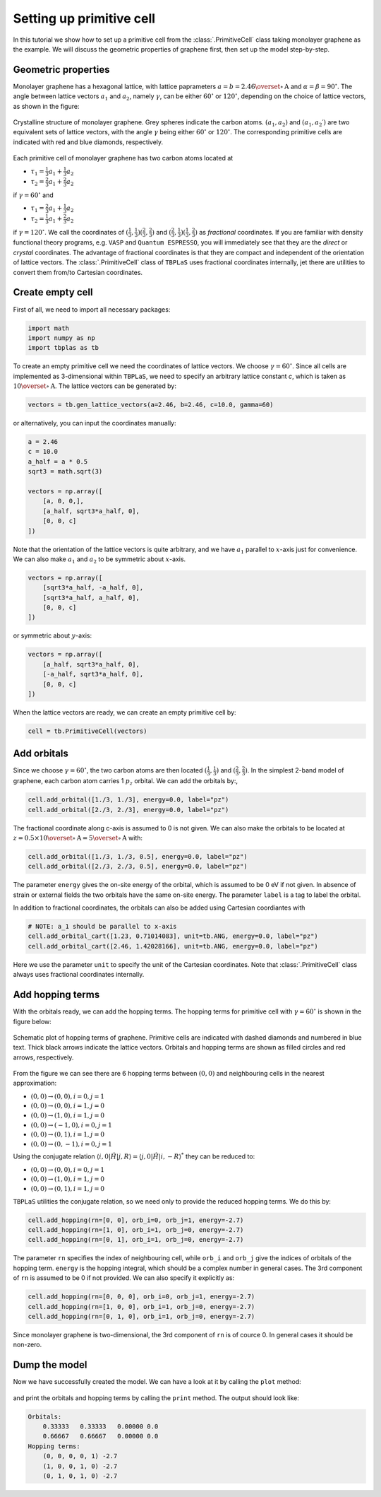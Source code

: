 Setting up primitive cell
=========================

In this tutorial we show how to set up a primitive cell from the :class:`.PrimitiveCell` class taking
monolayer graphene as the example. We will discuss the geometric properties of graphene first, then
set up the model step-by-step.

Geometric properties
--------------------

Monolayer graphene has a hexagonal lattice, with lattice paprameters :math:`a=b=2.46 \overset{\circ}{\mathrm {A}}`
and :math:`\alpha=\beta=90^\circ`. The angle between lattice vectors :math:`a_1` and :math:`a_2`, namely :math:`\gamma`,
can be either :math:`60^\circ` or :math:`120^\circ`, depending on the choice of lattice vectors, as shown in the figure:

.. figure:: images/model/graph_lattice.png
    :align: center
    :scale: 60%

    Crystalline structure of monolayer graphene. Grey spheres indicate the carbon atoms. :math:`(a_1, a_2)` and
    :math:`(a_1, a_2\prime)` are two equivalent sets of lattice vectors, with the angle :math:`\gamma` being either
    :math:`60^\circ` or :math:`120^\circ`. The corresponding primitive cells are indicated with red and blue diamonds,
    respectively.

Each primitive cell of monolayer graphene has two carbon atoms located at
 
* :math:`\tau_1 = \frac{1}{3}a_1 + \frac{1}{3}a_2`
* :math:`\tau_2 = \frac{2}{3}a_1 + \frac{2}{3}a_2`

if :math:`\gamma=60^\circ` and

* :math:`\tau_1 = \frac{2}{3}a_1 + \frac{1}{3}a_2`
* :math:`\tau_2 = \frac{1}{3}a_1 + \frac{2}{3}a_2`

if :math:`\gamma=120^\circ`. We call the coordinates of :math:`(\frac{1}{3}, \frac{1}{3}) (\frac{2}{3}, \frac{2}{3})`
and :math:`(\frac{2}{3}, \frac{1}{3}) (\frac{1}{3}, \frac{2}{3})` as `fractional` coordinates. If you are familiar with
density functional theory programs, e.g. ``VASP`` and ``Quantum ESPRESSO``, you will immediately see that they are the `direct`
or `crystal` coordinates. The advantage of fractional coordinates is that they are compact and independent of the orientation
of lattice vectors. The :class:`.PrimitiveCell` class of ``TBPLaS`` uses fractional coordinates internally, jet there are 
utilities to convert them from/to Cartesian coordinates.


Create empty cell
-----------------

First of all, we need to import all necessary packages:

.. code-block:: python

    import math
    import numpy as np
    import tbplas as tb

To create an empty primitive cell we need the coordinates of lattice vectors. We choose :math:`\gamma=60^\circ`.
Since all cells are implemented as 3-dimensional within ``TBPLaS``, we need to specify an arbitrary lattice constant `c`,
which is taken as :math:`10\overset{\circ}{\mathrm {A}}`. The lattice vectors can be generated by:

.. code-block:: python

    vectors = tb.gen_lattice_vectors(a=2.46, b=2.46, c=10.0, gamma=60)

or alternatively, you can input the coordinates manually:

.. code-block:: python

    a = 2.46
    c = 10.0
    a_half = a * 0.5
    sqrt3 = math.sqrt(3)

    vectors = np.array([
        [a, 0, 0,],
        [a_half, sqrt3*a_half, 0],
        [0, 0, c]
    ])

Note that the orientation of the lattice vectors is quite arbitrary, and we have :math:`a_1` parallel to :math:`x`-axis just for
convenience. We can also make :math:`a_1` and :math:`a_2` to be symmetric about :math:`x`-axis.

.. code-block:: python

    vectors = np.array([
        [sqrt3*a_half, -a_half, 0],
        [sqrt3*a_half, a_half, 0],
        [0, 0, c]
    ])

or symmetric about :math:`y`-axis:

.. code-block:: python

    vectors = np.array([
        [a_half, sqrt3*a_half, 0],
        [-a_half, sqrt3*a_half, 0],
        [0, 0, c]
    ])

When the lattice vectors are ready, we can create an empty primitive cell by:

.. code-block:: python

    cell = tb.PrimitiveCell(vectors)


Add orbitals
------------

Since we choose :math:`\gamma=60^\circ`, the two carbon atoms are then located :math:`(\frac{1}{3}, \frac{1}{3})`
and :math:`(\frac{2}{3}, \frac{2}{3})`. In the simplest 2-band model of graphene, each carbon atom carries 1 :math:`p_z`
orbital. We can add the orbitals by:,

.. code-block:: python

    cell.add_orbital([1./3, 1./3], energy=0.0, label="pz")
    cell.add_orbital([2./3, 2./3], energy=0.0, label="pz")

The fractional coordinate along c-axis is assumed to 0 is not given. We can also make the orbitals to be located at
:math:`z=0.5\times10\overset{\circ}{\mathrm {A}} = 5\overset{\circ}{\mathrm {A}}` with:

.. code-block:: python

    cell.add_orbital([1./3, 1./3, 0.5], energy=0.0, label="pz")
    cell.add_orbital([2./3, 2./3, 0.5], energy=0.0, label="pz")

The parameter ``energy`` gives the on-site energy of the orbital, which is assumed to be 0 eV if not given. In absence
of strain or external fields the two orbitals have the same on-site energy. The parameter ``label`` is a tag to label
the orbital.

In addition to fractional coordinates, the orbitals can also be added using Cartesian coordiantes with

.. code-block:: python

    # NOTE: a_1 should be parallel to x-axis
    cell.add_orbital_cart([1.23, 0.71014083], unit=tb.ANG, energy=0.0, label="pz")
    cell.add_orbital_cart([2.46, 1.42028166], unit=tb.ANG, energy=0.0, label="pz")

Here we use the parameter ``unit`` to specify the unit of the Cartesian coordinates. Note that :class:`.PrimitiveCell`
class always uses fractional coordinates internally.

Add hopping terms
-----------------

With the orbitals ready, we can add the hopping terms. The hopping terms for primitive cell with :math:`\gamma=60^\circ`
is shown in the figure below:

.. figure:: images/model/graph_hop.png
    :align: center

    Schematic plot of hopping terms of graphene. Primitive cells are indicated with dashed diamonds and numbered in blue
    text. Thick black arrows indicate the lattice vectors. Orbitals and hopping terms are shown as filled circles and red
    arrows, respectively.

From the figure we can see there are 6 hopping terms between :math:`(0, 0)` and neighbouring cells in the nearest
approximation:

* :math:`(0, 0) \rightarrow (0, 0), i=0, j=1`
* :math:`(0, 0) \rightarrow (0, 0), i=1, j=0`
* :math:`(0, 0) \rightarrow (1, 0), i=1, j=0`
* :math:`(0, 0) \rightarrow (-1, 0), i=0, j=1`
* :math:`(0, 0) \rightarrow (0, 1), i=1, j=0`
* :math:`(0, 0) \rightarrow (0, -1), i=0, j=1`
  
Using the conjugate relation :math:`\langle i, 0 | \hat{H} | j, R\rangle = \langle j, 0 | \hat{H} | i, -R\rangle^*`
they can be reduced to:

* :math:`(0, 0) \rightarrow (0, 0), i=0, j=1`
* :math:`(0, 0) \rightarrow (1, 0), i=1, j=0`
* :math:`(0, 0) \rightarrow (0, 1), i=1, j=0`

``TBPLaS`` utilities the conjugate relation, so we need only to provide the reduced hopping terms. We do this by:

.. code-block:: python

    cell.add_hopping(rn=[0, 0], orb_i=0, orb_j=1, energy=-2.7)
    cell.add_hopping(rn=[1, 0], orb_i=1, orb_j=0, energy=-2.7)
    cell.add_hopping(rn=[0, 1], orb_i=1, orb_j=0, energy=-2.7)

The parameter ``rn`` specifies the index of neighbouring cell, while ``orb_i`` and ``orb_j`` give the indices of orbitals
of the hopping term. ``energy`` is the hopping integral, which should be a complex number in general cases. The 3rd
component of ``rn`` is assumed to be 0 if not provided. We can also specify it explicitly as:

.. code-block:: python

    cell.add_hopping(rn=[0, 0, 0], orb_i=0, orb_j=1, energy=-2.7)
    cell.add_hopping(rn=[1, 0, 0], orb_i=1, orb_j=0, energy=-2.7)
    cell.add_hopping(rn=[0, 1, 0], orb_i=1, orb_j=0, energy=-2.7)

Since monolayer graphene is two-dimensional, the 3rd component of ``rn`` is of cource 0. In general cases it should
be non-zero.

Dump the model
--------------

Now we have successfully created the model. We can have a look at it by calling the ``plot`` method:

.. figure:: images/model/graph_final.png
    :align: center
    :scale: 35%

and print the orbitals and hopping terms by calling the ``print`` method. The output should look like:

.. code-block:: text

    Orbitals:
        0.33333   0.33333   0.00000 0.0
        0.66667   0.66667   0.00000 0.0
    Hopping terms:
        (0, 0, 0, 0, 1) -2.7
        (1, 0, 0, 1, 0) -2.7
        (0, 1, 0, 1, 0) -2.7
